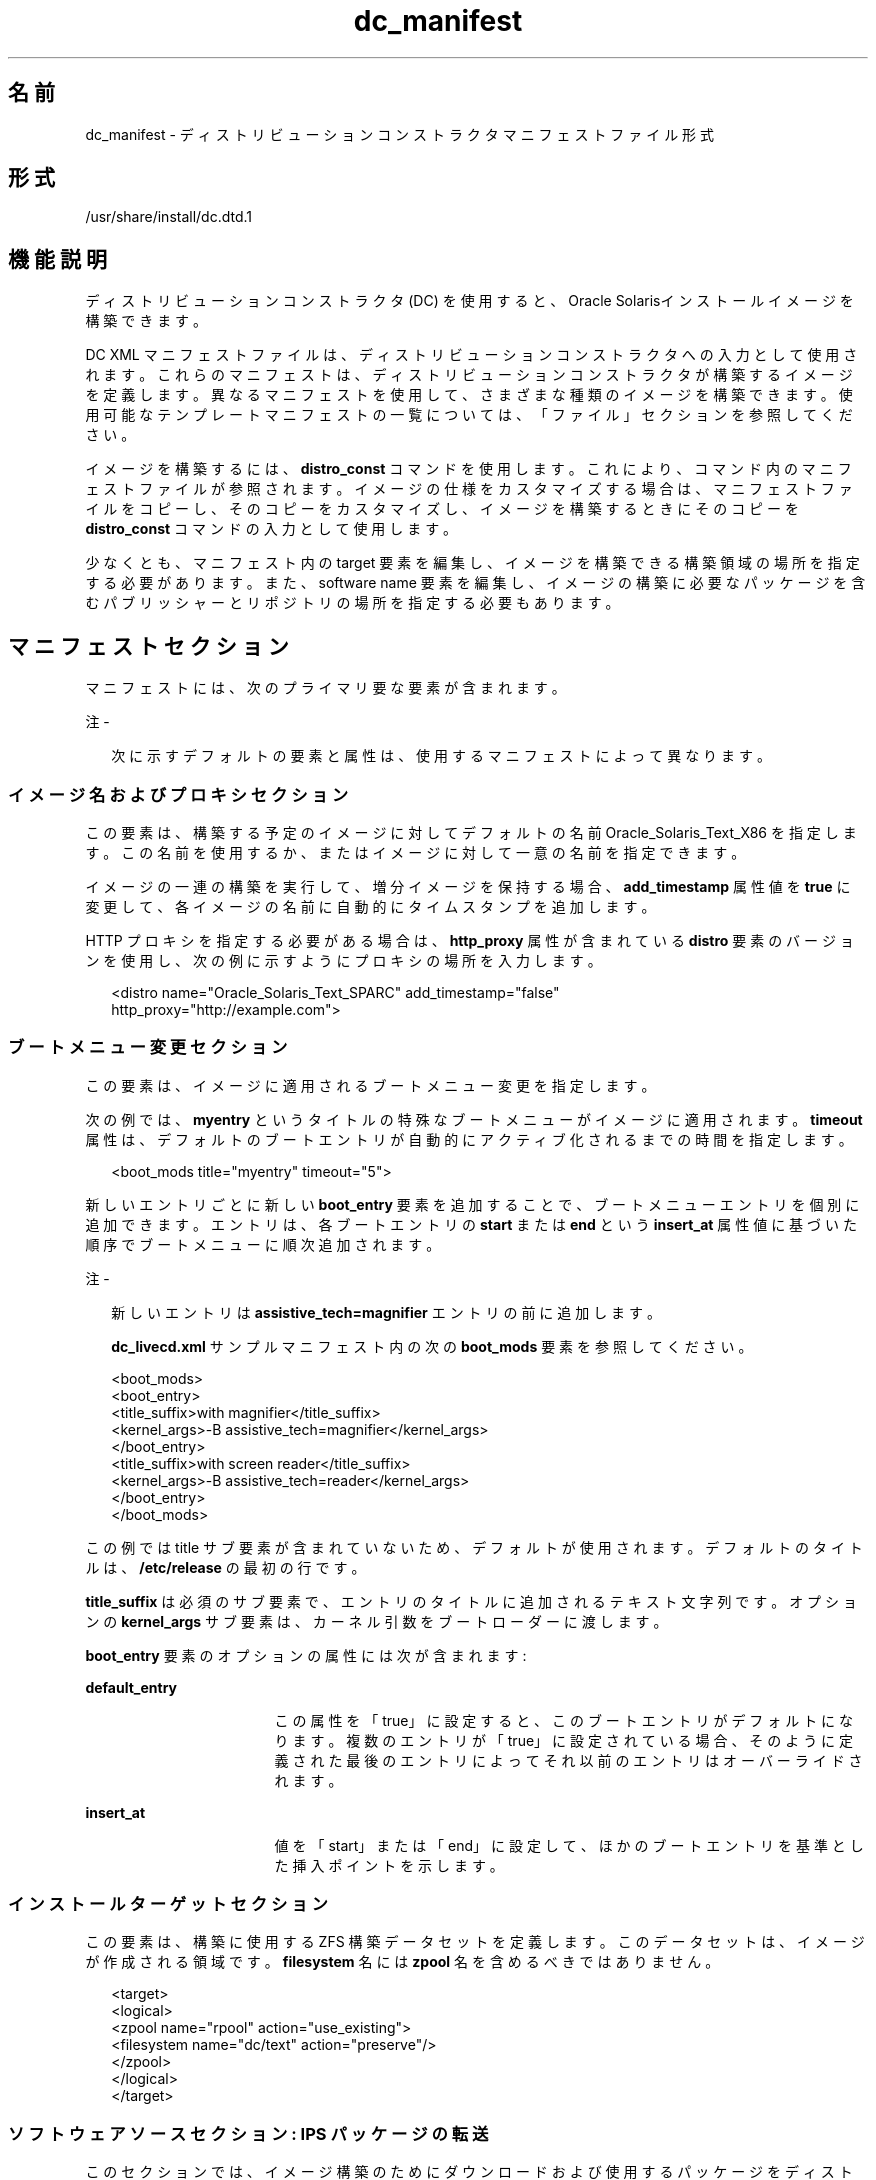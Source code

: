 '\" te
.\" Copyright (c) 2011, 2014, Oracle and/or its affiliates.All rights reserved.
.TH dc_manifest 4 "2014 年 3 月 11 日" "SunOS 5.11" "ファイル形式"
.SH 名前
dc_manifest \- ディストリビューションコンストラクタマニフェストファイル形式
.SH 形式
.LP
.nf
/usr/share/install/dc.dtd.1
.fi

.SH 機能説明
.sp
.LP
ディストリビューションコンストラクタ (DC) を使用すると、Oracle Solarisインストールイメージを構築できます。
.sp
.LP
DC XML マニフェストファイルは、ディストリビューションコンストラクタへの入力として使用されます。これらのマニフェストは、ディストリビューションコンストラクタが構築するイメージを定義します。異なるマニフェストを使用して、さまざまな種類のイメージを構築できます。使用可能なテンプレートマニフェストの一覧については、「ファイル」セクションを参照してください。
.sp
.LP
イメージを構築するには、\fBdistro_const\fR コマンドを使用します。これにより、コマンド内のマニフェストファイルが参照されます。イメージの仕様をカスタマイズする場合は、マニフェストファイルをコピーし、そのコピーをカスタマイズし、イメージを構築するときにそのコピーを \fBdistro_const\fR コマンドの入力として使用します。
.sp
.LP
少なくとも、マニフェスト内の target 要素を編集し、イメージを構築できる構築領域の場所を指定する必要があります。また、software name 要素を編集し、イメージの構築に必要なパッケージを含むパブリッシャーとリポジトリの場所を指定する必要もあります。
.SH マニフェストセクション
.sp
.LP
マニフェストには、次のプライマリ要な要素が含まれます。
.LP
注 - 
.sp
.RS 2
次に示すデフォルトの要素と属性は、使用するマニフェストによって異なります。
.RE
.SS "イメージ名およびプロキシセクション"
.sp
.LP
この要素は、構築する予定のイメージに対してデフォルトの名前 Oracle_Solaris_Text_X86 を指定します。この名前を使用するか、またはイメージに対して一意の名前を指定できます。 
.sp
.LP
イメージの一連の構築を実行して、増分イメージを保持する場合、\fBadd_timestamp\fR 属性値を \fBtrue\fR に変更して、各イメージの名前に自動的にタイムスタンプを追加します。
.sp
.LP
HTTP プロキシを指定する必要がある場合は、\fBhttp_proxy\fR 属性が含まれている \fBdistro\fR 要素のバージョンを使用し、次の例に示すようにプロキシの場所を入力します。
.sp
.in +2
.nf
<distro name="Oracle_Solaris_Text_SPARC" add_timestamp="false"
    http_proxy="http://example.com">
.fi
.in -2

.SS "ブートメニュー変更セクション"
.sp
.LP
この要素は、イメージに適用されるブートメニュー変更を指定します。
.sp
.LP
次の例では、\fBmyentry\fR というタイトルの特殊なブートメニューがイメージに適用されます。\fBtimeout\fR 属性は、デフォルトのブートエントリが自動的にアクティブ化されるまでの時間を指定します。
.sp
.in +2
.nf
<boot_mods title="myentry" timeout="5">
.fi
.in -2

.sp
.LP
新しいエントリごとに新しい \fBboot_entry\fR 要素を追加することで、ブートメニューエントリを個別に追加できます。エントリは、各ブートエントリの \fBstart\fR または \fBend\fR という \fBinsert_at\fR 属性値に基づいた順序でブートメニューに順次追加されます。
.LP
注 - 
.sp
.RS 2
新しいエントリは \fBassistive_tech=magnifier\fR エントリの前に追加します。
.LP
\fBdc_livecd.xml\fR サンプルマニフェスト内の次の \fBboot_mods\fR 要素を参照してください。
.RE
.sp
.in +2
.nf
<boot_mods>
  <boot_entry>
    <title_suffix>with magnifier</title_suffix>
    <kernel_args>-B assistive_tech=magnifier</kernel_args>
  </boot_entry>
    <title_suffix>with screen reader</title_suffix>
    <kernel_args>-B assistive_tech=reader</kernel_args>
  </boot_entry>
</boot_mods>
.fi
.in -2

.sp
.LP
この例では title サブ要素が含まれていないため、デフォルトが使用されます。デフォルトのタイトルは、\fB/etc/release\fR の最初の行です。
.sp
.LP
\fBtitle_suffix\fR は必須のサブ要素で、エントリのタイトルに追加されるテキスト文字列です。オプションの \fBkernel_args\fR サブ要素は、カーネル引数をブートローダーに渡します。
.sp
.LP
\fBboot_entry\fR 要素のオプションの属性には次が含まれます:
.sp
.ne 2
.mk
.na
\fB\fBdefault_entry\fR\fR
.ad
.RS 17n
.rt  
この属性を「true」に設定すると、このブートエントリがデフォルトになります。複数のエントリが「true」に設定されている場合、そのように定義された最後のエントリによってそれ以前のエントリはオーバーライドされます。
.RE

.sp
.ne 2
.mk
.na
\fB\fBinsert_at\fR\fR
.ad
.RS 17n
.rt  
値を「start」または「end」に設定して、ほかのブートエントリを基準とした挿入ポイントを示します。
.RE

.SS "インストールターゲットセクション"
.sp
.LP
この要素は、構築に使用する ZFS 構築データセットを定義します。このデータセットは、イメージが作成される領域です。\fBfilesystem\fR 名には \fBzpool\fR 名を含めるべきではありません。
.sp
.in +2
.nf
<target>
  <logical>
    <zpool name="rpool" action="use_existing">
      <filesystem name="dc/text" action="preserve"/>
    </zpool>
  </logical>
</target>
.fi
.in -2

.SS "ソフトウェアソースセクション: IPS パッケージの転送"
.sp
.LP
このセクションでは、イメージ構築のためにダウンロードおよび使用するパッケージをディストリビューションコンストラクタが取得できる場所を指定します。
.sp
.LP
Image Packaging System (IPS) の発行元は、1 つまたは複数のパッケージリポジトリでパッケージを提供します。
.sp
.LP
このセクションの \fBsource\fR 要素で、発行元名および作成元名を編集して、使用する発行元およびパッケージリポジトリが配置されている場所を指定します。複数のパブリッシャーを一覧表示できます。ディストリビューションコンストラクタがインストールするパッケージの検出を試みると、\fBsource\fR 要素に一覧表示されている順序で発行元が検索されます。ミラーリポジトリの場所を指定するには、\fBmirror\fR サブ要素を使用します。IPS 発行元およびリポジトリについては、\fBpkg\fR(5) マニュアルページを参照してください。
.sp
.LP
\fBpublisher\fR 要素の \fBcmd_options\fR サブ要素を使用して、\fBpublisher\fR で実行される \fBpkg\fR(1) \fBset-publisher\fR コマンドに渡される options 文字列を指定します。この要素は、\fBpublisher\fR のプロパティー、属性、またはその他のオプションを設定するために使用できます。\fBset-publisher\fR サブコマンドの詳細については、\fBpkg\fR(1) マニュアルページを参照してください。ディストリビューション構築のコンテキストで、すべてのオプションがパブリッシャーへの設定に適用できるわけではありません。
.sp
.LP
IPS 発行元およびリポジトリについては、\fBpkg\fR(5) マニュアルページを参照してください。
.sp
.in +2
.nf
<source>
  <publisher name="solaris">
    <origin name="http://pkg.oracle.com/solaris/release"/>
  </publisher>
  <publisher name="internal">
    <origin name="http://example.com/"></origin>
    <mirror name="mirror1.example.com"></mirror>
    <mirror name="mirror2.example.com"></mirror>
    <cmd_options>--non-sticky</cmd_options>
    <cmd_options>--set-property signature-policy=ignore</cmd_options>
  </publisher>
</source>
.fi
.in -2

.LP
注 - 
.sp
.RS 2
この要素には、イメージの構築中に使用されるデータマウントポイントを指定する destination タグも含まれます。destination 属性の変更は推奨されません。
.RE
.SS "ソフトウェアパッケージセクション: インストール"
.sp
.LP
install 属性を持つ \fBsoftware_data\fR 要素は、使用しているマニフェストに応じて、特定の種類のイメージを構築するためにインストールされるパッケージのセットを一覧表示します。たとえば、\fBdc_text_x86.xml\fR マニフェストは、テキストインストールイメージを構築するために必要なパッケージを一覧表示します。
.sp
.LP
各 \fBname\fR 要素は、1 つのパッケージ名を一覧表示します。
.sp
.in +2
.nf
<software_data action="install" type="IPS">
  <name>pkg:/entire@latest</name>
  <name>pkg:/group/system/solaris-large-server</name>
  <name>pkg:/system/install/text-install</name>
  <name>pkg:/system/install/media/internal</name>
</software_data>
.fi
.in -2

.sp
.LP
イメージに追加するパッケージがある場合、パッケージごとに \fBname\fR 要素を追加することによってパッケージ名を追加します。
.sp
.LP
デフォルトでは、指定されたリポジトリで利用できる最新のパッケージバージョンがインストールされます。別のバージョンが必要な場合は、次の例に示すようにパッケージの FMRI のバージョン部分を含めます:
.sp
.in +2
.nf
<name>pkg:/entire@0.5.11-0.165</name>
.fi
.in -2

.sp
.LP
利用できるバージョンを確認するには、次のコマンドを使用します。
.sp
.in +2
.nf
$ \fBpkg list -af entire\fR
.fi
.in -2
.sp

.LP
注 - 
.sp
.RS 2
\fBentire\fR という名前のパッケージのインストールを削除しないでください。\fBentire\fR という名前のパッケージは、複数のパッケージを管理するために使用される incorporation です。
.RE
.SS "ソフトウェアパッケージセクション: アンインストール"
.sp
.LP
\fBsoftware_data\fR 要素を \fBuninstall\fR 属性とともに使用すると、個々のパッケージをアンインストールできます。
.sp
.in +2
.nf
<software_data action="uninstall" type="IPS">
  <name>pkg:/editor/nano</name>
</software_data>
.fi
.in -2

.SS "ソフトウェアソースセクション: IPS 属性の設定"
.sp
.LP
この要素がシステムに影響するのは、そのシステムがディストリビューションコンストラクタを使用して作成されたイメージでインストールされたあとです。
.sp
.LP
\fBsource\fR 要素で、発行元名とオプションのミラー名を使用して、ダウンロードおよびインストールする追加パッケージにインストール済みシステムがアクセスできる場所を指定します。オプションの \fBcmd_options\fR サブ要素を使用して、\fBpublisher\fR で実行される \fBpkg\fR(1) \fBset-publisher\fR コマンドに渡される options 文字列を指定します。
.sp
.in +2
.nf
<source>
  <publisher name="solaris">
    <origin name="http://pkg.oracle.com/solaris/release/"/>
  </publisher>
</source>
.fi
.in -2

.SS "ソフトウェアセクション: ブートアーカイブ"
.sp
.LP
\fBname\fR 属性 \fBba-init\fR が指定された \fBsoftware\fR 要素は、構築されるイメージのブートアーカイブにインストールまたはアンインストールされるファイルとディレクトリを一覧表示します。詳細は、マニフェストファイル内のコメントを参照してください。
.LP
注意 - 
.sp
.RS 2
ブートアーカイブの内容を変更すると、システムがブートできなくなる可能性があります。
.RE
.SS "実行およびチェックポイントセクション"
.sp
.LP
マニフェスト内の \fBexecution\fR 要素は、イメージの構築プロセス中に実行される一連のチェックポイントを一覧表示します。チェックポイントは、それらがこのセクションに一覧表示されている順序で実行されます。デフォルトのインストールイメージの構築に必要なデフォルトのチェックポイントは、各マニフェストに含まれています。
.sp
.LP
各 \fBcheckpoint\fR 要素には、チェックポイントスクリプトが配置されている場所を指定する \fBmod-path\fR 属性が含まれています。
.sp
.LP
特定のチェックポイントでの構築プロセスの一時停止と再開を制御するには、\fBdistro_const\fR コマンドオプションを使用します。
.sp
.LP
一部のチェックポイントサブ要素には、デフォルト値を持つ引数が含まれています。詳細は、マニフェストのコメントを参照してください。
.sp
.LP
イメージの構築中に使用されるカスタムスクリプトを作成する場合は、そのスクリプトの場所を指し示す checkpoint 要素を追加する必要があります。カスタムスクリプトを指し示す新しい checkpoint 要素を追加する方法については、次の例を参照してください。あるユーザーが、デフォルトの \fBtransfer-ips-checkpoint\fR のあとの構築プロセスで実行されるカスタムスクリプト \fB/tmp/myscript.sh\fR を作成します。新しいスクリプトを指すには、マニフェストの \fBtransfer-ips-install\fR チェックポイントのあとに次の要素を追加します。
.sp
.in +2
.nf
<checkpoint name="custom1"
  desc="my new script"
  mod_path="solaris_install/distro_const/checkpoints/custom_script"
  checkpoint_class="CustomScript">
  <args>/tmp/myscript.sh {PKG_IMAGE_PATH}/\fIfilearg\fR \fIarg2\fR</args>
</checkpoint>
.fi
.in -2

.sp
.LP
ここで、\fIfilearg\fR と \fIarg2\fR は、スクリプトで使用する引数であり、\fIfilearg\fR は、\fB$PKG_IMAGE_PATH\fR 内のファイルの名前です。\fBPKG_IMAGE_PATH\fR については、下記の「環境変数」のセクションを参照してください。
.LP
注 - 
.sp
.RS 2
DC マニフェスト内には複数のカスタムチェックポイントを指定できます。各チェックポイントには一意の名前を付ける必要があります。
.RE
.SS "構成セクション"
.sp
.LP
マニフェスト内の \fBconfiguration\fR 要素は、イメージの構築プロセス中にメディアに適用される SMF サービスプロファイルを一覧表示します。これらの SMF サービスは、ブートされたメディア上で実行されるサービス、または実行されないサービスを指定します。プロファイルは、この要素内に指定されている順序で適用されます。
.sp
.LP
この要素を変更することはほとんどありません。
.SH 環境
.sp
.LP
次の環境変数は、カスタムチェックポイントスクリプトのみで使用されます。上の「実行およびチェックポイントセクション」の例を参照してください。
.sp
.ne 2
.mk
.na
\fB\fBPKG_IMAGE_PATH\fR\fR
.ad
.sp .6
.RS 4n
\fB\fIZFS_dataset\fR/build_data/pkg_image\fR による実行中に \fBdistro_const\fR によって置き換えられます。
.RE

.sp
.ne 2
.mk
.na
\fB\fBBOOT_ARCHIVE\fR\fR
.ad
.sp .6
.RS 4n
\fB\fIZFS_dataset\fR/build_data/boot_archive\fR による実行中に \fBdistro_const\fR によって置き換えられます。
.RE

.SH ファイル
.sp
.LP
次のマニフェストファイルを使用して、さまざまな Oracle Solaris イメージを構築できます。これらのマニフェストは、\fBdistribution-constructor\fR パッケージに含まれています。
.sp
.ne 2
.mk
.na
\fB\fB/usr/share/distro_const/dc_livecd.xml\fR\fR
.ad
.sp .6
.RS 4n
x86 Oracle Solaris Live DVD イメージを構築するため。
.RE

.sp
.ne 2
.mk
.na
\fB\fB/usr/share/distro_const/dc_ai_x86.xml\fR\fR
.ad
.sp .6
.RS 4n
x86 自動インストールイメージを構築するため。
.RE

.sp
.ne 2
.mk
.na
\fB\fB/usr/share/distro_const/dc_ai_sparc.xml\fR\fR
.ad
.sp .6
.RS 4n
SPARC 自動インストールイメージを構築するため。
.RE

.sp
.ne 2
.mk
.na
\fB\fB/usr/share/distro_const/dc_text_x86.xml\fR\fR
.ad
.sp .6
.RS 4n
x86 テキストインストールイメージを構築するため。
.RE

.sp
.ne 2
.mk
.na
\fB\fB/usr/share/distro_const/dc_text_sparc.xml\fR\fR
.ad
.sp .6
.RS 4n
SPARC テキストインストールイメージを構築するため。
.RE

.SH 属性
.sp
.LP
次の属性については、\fBattributes\fR(5) を参照してください。
.sp

.sp
.TS
tab() box;
cw(2.75i) |cw(2.75i) 
lw(2.75i) |lw(2.75i) 
.
属性タイプ属性値
_
使用条件\fBinstall/distribution-constructor\fR
_
インタフェースの安定性不確実
.TE

.SH 関連項目
.sp
.LP
\fBdistro_const\fR(1M), \fBpkg\fR(1)
.sp
.LP
\fIカスタム Oracle Solaris 11 インストールイメージの作成\fR
